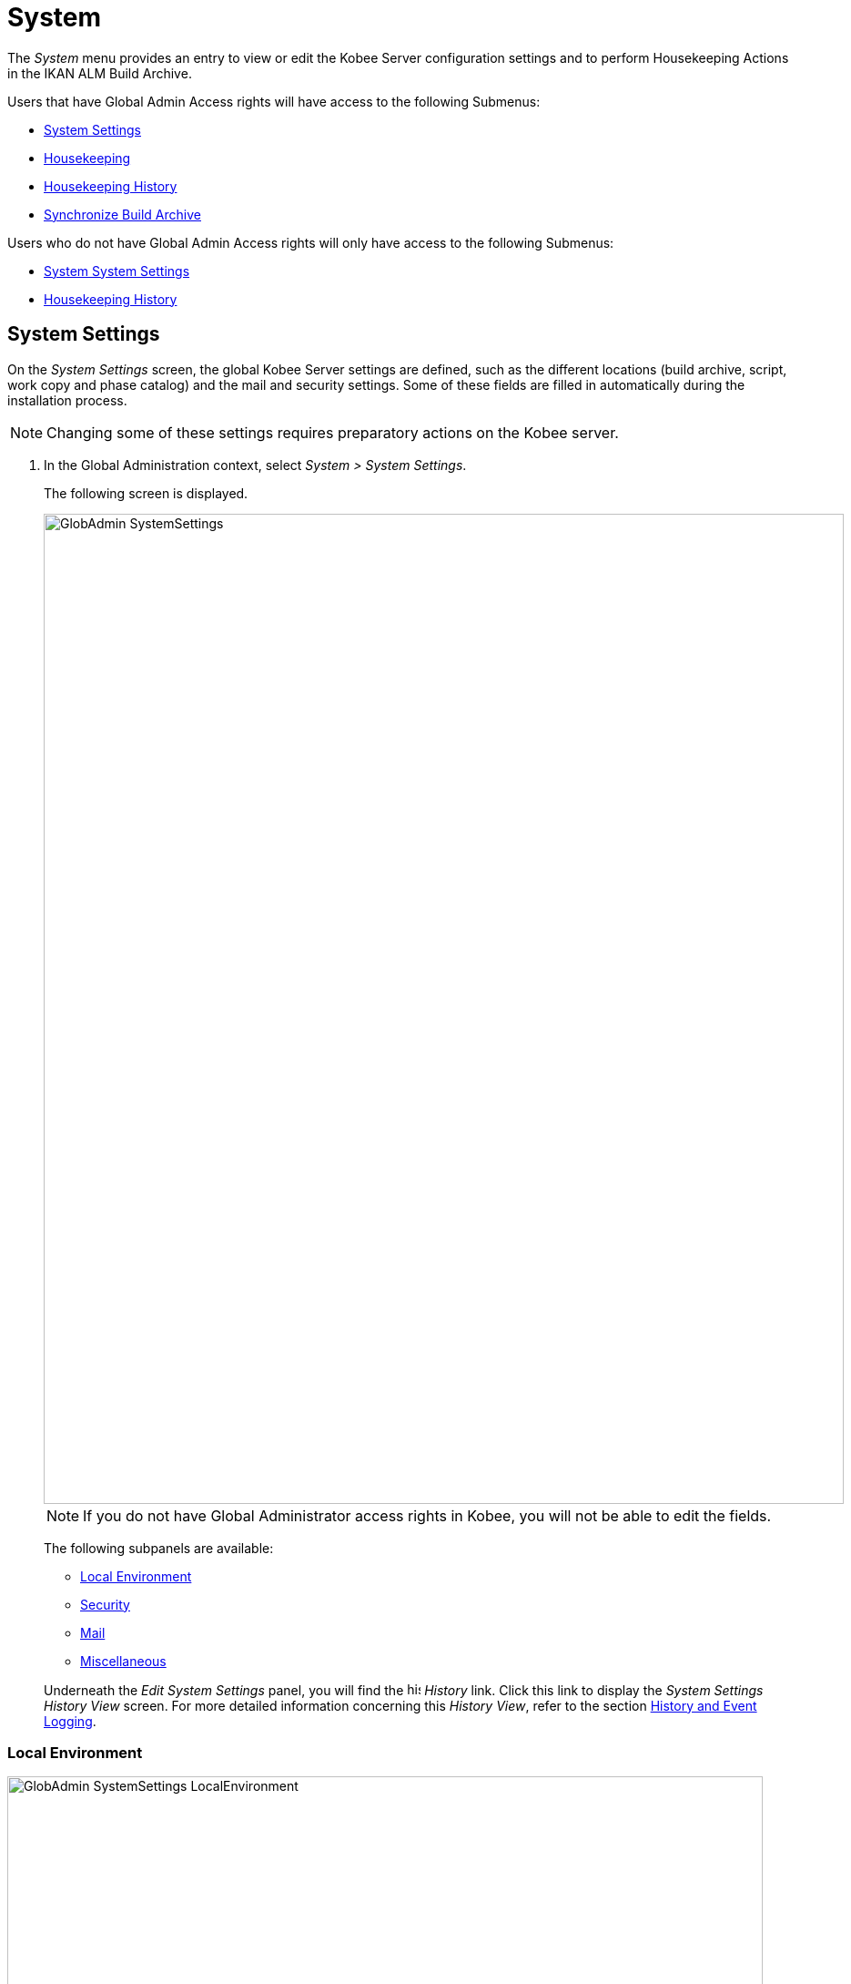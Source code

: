 // The imagesdir attribute is only needed to display images during offline editing. Antora neglects the attribute.
:imagesdir: ../images

[[_globadm_system_settings]]
[[_globadm_system]]
= System

The _System_ menu provides an entry to view or edit the Kobee Server configuration settings and to perform Housekeeping Actions in the IKAN ALM Build Archive. 

Users that have Global Admin Access rights will have access to the following Submenus:

* <<GlobAdm_System.adoc#_globadm_system_settings,System Settings>>
* <<GlobAdm_System.adoc#_globadm_system_housekeeping,Housekeeping>>
* <<GlobAdm_System.adoc#_globadm_system_housekeepinghistory,Housekeeping History>>
* <<GlobAdm_System.adoc#_globadm_system_synchronizebuildarchive,Synchronize Build Archive>>


Users who do not have Global Admin Access rights will only have access to the following Submenus:

* <<GlobAdm_System.adoc#_globadm_system_settings,System System Settings>>
* <<GlobAdm_System.adoc#_globadm_system_housekeepinghistory,Housekeeping History>>


[[_globadm_system_settings]]
== System Settings 
(((System Settings)))  (((Global Administration ,System Settings))) 

On the _System Settings_ screen, the global Kobee Server settings are defined, such as the different locations (build archive, script, work copy and phase catalog) and the mail and security settings.
Some of these fields are filled in automatically during the installation process.

[NOTE]
====
Changing some of these settings requires preparatory actions on the Kobee server.
====


. In the Global Administration context, select __System > System Settings__.
+
The following screen is displayed.
+
image::GlobAdmin-SystemSettings.png[,879,1087] 
+

[NOTE]
====
If you do not have Global Administrator access rights in Kobee, you will not be able to edit the fields.
====
+
The following subpanels are available:

* <<GlobAdm_System.adoc#_globadm_systemsettings_localenvironment,Local Environment>>
* <<GlobAdm_System.adoc#_globadm_systemsettings_security,Security>>
* <<GlobAdm_System.adoc#_globadm_systemsettings_mail,Mail>>
* <<GlobAdm_System.adoc#_globadm_systemsettings_miscellaneous,Miscellaneous>>

+
Underneath the _Edit System Settings_ panel, you will find the image:icons/history.gif[,15,15] _History_ link.
Click this link to display the _System Settings History
View_ screen.
For more detailed information concerning this __History View__, refer to the section <<App_HistoryEventLogging.adoc#_historyeventlogging,History and Event Logging>>.


[[_globadm_systemsettings_localenvironment]]
=== Local Environment


image::GlobAdmin-SystemSettings_LocalEnvironment.png[,830,399] 

The following fields are available on the __Local Environment__ subpanel:

[cols="1,1", frame="topbot", options="header"]
|===
| Field
| Description

|Kobee Server
|This field contains the name of the Machine currently hosting the Kobee Server.

Select another Machine Name from the drop-down list, if required.

Changing this field requires preliminary actions, like installing the Kobee Server on the new target Machine, migrating Local File Copy Locations and setting up the necessary VCR clients.

|Kobee URL
|In this field, enter the base Kobee URL.
This URL is used for creating hyperlinks in mails sent by Kobee (Approvals, Pre-Notifications, Post-Notifications, Level Request Success/Fail Notifications), for constructing the RSS feed link and for constructing the URIs for the IKAN ALM REST API.

|_Local File Copy Locations_
|These fields are used for Build and Deploy actions.

These locations are automatically synchronized with the built-in Local FileCopy transporter. <<GlobAdm_Transporters.adoc#_globadm_transporter_filecopy,FileCopy Transporters>>

|Work Copy Location
|This field contains the path to the Work Copy Location.

In preparation of the Build process, the Kobee Monitor places the sources (checked out sources from a VCR and sometimes also dependent build results) in a subdirectory of this location.
The tagging of the VCR after a successful Build is done from this location as well.

You can edit the location if required.

|Build Archive Location
|This field contains the path to the location of the Build Archive on the Kobee Server.

Build Results will be stored in or retrieved from this location.
They will be placed in a subdirectory per Project Stream and per Project.

If required, you can edit the location.

|Script Location
|This location can be used to store build and deploy scripts.

When the build or deploy script is not available in the sources or build result, it will be retrieved from this location.

You can edit the location if required.

This field allows that the Scripts are stored outside the Version Control Repository and managed on a (secured) central location.

|Phase Catalog Location
|This field contains the path to the location of the Phase Catalog on the Kobee Server.

Newly created Phases and Phases that have been imported will be stored in this location.

|*Relative Locations (Remote Transporters)*
|

These locations are used for all remote transport actions (SSH, FTP and FileCopy).

These locations are relative.
The complete path will be assembled as follows: the prefix path (as specified in the SSH, FTP or FileCopy Transporter definition) concatenated with the relative location defined on this _Local Environment_ tab.

Remote Transporters are activated by defining them as the Transporter Protocol when specifying the settings for a Machine. 

For more information, refer to the sections <<GlobAdm_Transporters.adoc#_globadm_transporters,Transporters>> and <<GlobAdm_Machines.adoc#_globadm_machines,Machines>>.

|Work Copy Location
|This field contains the location of the Work Copy displayed as a remote location.

This is the location where the VCR interface places the checked out sources or dependent build results on the Kobee Server, so that they are accessible for a remote IKAN ALM Agent handling a build process.

You can edit the location if required.

|Build Archive Location
|This field contains the location of the Build Archive displayed as remote location.

This is the location where the Builds are stored in or retrieved from by a remote Kobee Agent handling a build or deploy process.

You can edit the location if required.

|Script Location
|This field contains the location of the Build or Deploy Script displayed as a remote location.

Scripts will be retrieved from this location if they are not stored in the Version Control Repository.

You can edit the location if required.

This field allows that the Scripts are stored outside the Version Control Repository and managed on a (secured) central location.

|Phase Catalog Location
|This field contains the location of the Phase Catalog displayed as remote location.

Newly created Phases and Phases that have been imported will be stored in this location.
A remote Kobee Agent that needs to install a Phase will use this location to retrieve it.

|*Transporter Protocol Settings*
|

The Transporter Protocol defines how Sources and Build Results will be transported.

|SSH Port
|Specify the SSH Port Number.
This is only necessary if the SSH Server on the Kobee Server uses an SSH Port other than the default port number __22__.
An SSH Server daemon must be installed on the Kobee server in order to use SSH as a Transporter Protocol.

__Note: __This port number may be overwritten by the port number defined in the _Transporter_ definition. <<GlobAdm_Transporters.adoc#_globadm_secureshellcreate,Creating a Secure Shell Transporter>>

|FTP Port
|Specify the FTP Port Number.
This is only necessary if the FTP Server on the Kobee Server uses a TCP Port other than the default port number __21__.
An FTP server must be installed on the Kobee Server in order to use FTP as a Transporter protocol.

__Note: __This port number may be overwritten by the port number defined in the _Transporter_ definition. <<GlobAdm_Transporters.adoc#_globadm_ftpcreate,Creating an FTP Transporter>>
|===

[[_globadm_systemsettings_security]]
=== Security


image::GlobAdmin-SystemSettings_Security.png[,830,87] 

The following fields are available on the _Security_ subpanel.

[cols="1,1", frame="topbot", options="header"]
|===
| Field
| Description

|User Group with User Access Rights
|This field contains the name of the User Group to which all Users requiring access to Kobee must belong. Note that Users can also get access to IKAN ALM when they belong to a Nested User Group of the selected User Group.

You may select another User Group from the drop-down list, if required.

You may also leave this field empty.
In this case, all authenticated users will have User access rights to Kobee.

|User Group with Admin Access Rights
|This field contains the name of the User Group to which all Users requiring Administrator Rights must belong.
Note that this must be an _external_ User Group.

Only users belonging to this or a Nested User Group may create, edit and delete Global Administration definitions in Kobee.

You may select another _external_ User Group from the drop-down list, if required.

You may also leave this field empty.
In this case, all authenticated users will have Administrator access rights to Kobee.
|===

[[_globadm_systemsettings_mail]]
=== Mail

Kobee can send mails automatically or on demand to notify on failed or successful Builds and Deploys, to request an approval before delivering to a Test or Production Level, or just to notify connected users on changed settings. 

Settings for connecting to an external mail system can also be defined on the Mail tab.

[NOTE]
====
The Mail settings can be tested via the _Notify
Kobee Users_ submenu option. <<GlobAdm_Misc.adoc#_globadm_notifyusers,Notifying IKAN ALM Users>>
====


image::GlobAdmin-SystemSettings_Mail.png[,830,254] 

The following fields are available on the _Mail_ subpanel.

[cols="1,1", frame="topbot", options="header"]
|===
| Option
| Meaning

|SMTP Server
|Select the Machine name of the SMTP Mail Server.

|Port
|This field contains the SMTP Port number used by Kobee to connect to the Mail Server.

This field is optional, by default port 25 is used.

|Authentication Type
a|Select which Authentication Type is required:

* __Anonymous__: select this option, if the SMTP Server can be used without authentication.
* __Authentication__: select this option, if the SMTP Server requires authentication.

|User
|This field contains the User name used to authenticate on the SMTP Server.

This field is mandatory if _Authentication_ was chosen as Authentication Type.

|Password
|This field contains the masked Password used to authenticate on the SMTP Server.

This field is mandatory if _Authentication_ was chosen as Authentication Type.

The characters you enter are displayed as asterisks.

|Repeat Password
|In this field, re-enter the password used to authenticate on the SMTP Server.

|From User
|This field contains the _From:_ E-Mail Address used in Kobee notification e-mails.

|Content Type
|Indicates which templates will be used to compose notification and approval mail messages.

There are two options:
* _HTML:_ the templates containing HTML tags will be used.
* __Plain Text__: the templates without HTML tags will be used.

|Template Location
a|By default, the mail templates are located in the following directory:

_TOMCAT_HOME/webapps/alm/WEB-INF/classes/templates_

If you want to customize these templates, we advise you to change this location to a local directory on the Kobee Server.

The locale directories match the language settings of the user:

* _en_ for English
* _fr_ for French
* _de_ for German

If no match is found, the templates in the __default__ directory will be used.

For the HTML formatted templates, a ___html__ suffix is added before the _$$.$$vm_ extension.

For plain text templates, there is no such suffix.
|===

[[_globadm_systemsettings_miscellaneous]]
=== Miscellaneous


image::GlobAdmin-SystemSettings_Misc.png[,830,158] 

The following fields are available on the _Miscellanous_ subpanel:

[cols="1,1", frame="topbot", options="header"]
|===
| Field
| Meaning

|Auto Refresh Rate
|In this field, you can enter the number of seconds for the automatic refresh function on the <<Desktop_ManageDesktop.adoc#_managedesktop_desktopoverview,The Desktop Overview Screen>>, <<Desktop_LevelRequests.adoc#_desktop_lr_overviewscreen,Level Requests Overview>>,
<<Desktop_LevelRequests.adoc#_dekstop_lr_detailedoverview,Level Request Detail>>, <<Desktop_Packages.adoc#_desktop_packagedetails,Package Details>> and <<Desktop_LevelRequests.adoc#_desktop_lr_buildhistory,Build History Screen>>.

As a result, these overview screens will be refreshed each time the interval expires (if the user has activated the <<Desktop_AutoRefresh.adoc#_desktop_autorefresh,Auto Refresh function on his or her Desktop submenu>>).

If you do not want to allow the use of the Auto Refresh option, enter __0 __(zero) in this field.

|RSS Feed Enabled
|In this field you can enable the RSS functionality.

As a result an RSS button will become available on the user`'s _Level Requests Overview_ panel. 

By default the RSS Feeds are enabled.

For more information, refer to the section <<Desktop_LevelRequests.adoc#_desktop_lr_rssfeeds,The Kobee RSS Functionality>>.

|RESTful Web Services Enabled
a|The Kobee REST API enables you to interact with IKAN ALM programmatically and integrate its functionality in scripts, other applications or stand-alone apps. Interaction is possible with:

* Authentication
* Approvals
* Builds & Deploys
* Constants
* Level Requests and Creating Level Requests
* Git and Subversion Repositories
* Issue Tracking Systems
* Lifecycles
* Machines
* Packages
* Projects
* Project Import and Export
* Project Streams
* User Groups and Users

By default, this feature is disabled for security reasons.

The Kobee REST API is fully documented and, when Restful Web services are enabled, accessible through the web interface: _Help > REST API Documentation_.

|Secure Server-Agent Communication
|This field indicates whether or not the web services communication between the Kobee Web Application, IKAN ALM Server and IKAN ALM Agent is done through a secure channel. 

|Build/Deploy Parameter Prefix
|This option determines the value of the Kobee Build/Deploy parameters prefix (by default _alm_) and the name of the property file that is generated for _Execute Script_ Build or Deploy phases (by default _alm_ant.properties_ when you use an ANT Scripting Tool).

In case you are upgrading from a version prior to IKAN ALM 5.0 (predecessor of Kobee), this feature allows you to keep on working with the old _scm4all_ parameter prefix and the old _scm4all_ant.properties_ file, and not having to modify your Build and/or Deploy scripts.

_Note:_ This is a compatibility solution.
At a certain point in time, you will have to modify your scripts and use the new _alm_ prefix. 
|===

. Make the necessary changes on the different panels.
. Click _Save_ at the bottom of the screen.
+
You may also click _Refresh_ to retrieve the settings from the database.


[[_globadm_system_housekeeping]]
== Housekeeping 
(((Housekeeping)))  (((Global Administration ,Housekeeping))) 

The Housekeeping functionality allows you to manage the Build Archive.
A search can be performed locating Build Files that may no longer be needed.
These Build Files can be selected and marked for removal.
The system will then physically remove them from the Build Archive and set the Archive Status of the related Builds to "deleted", hereby avoiding these Builds to be used in further Deploys.

The _Housekeeping_ screen also shows information about the Build Archive, like the total number of build files in the Archive, the size of the Archive and the remaining free space on the hard drive where the Archive is located.

. In the Global Administration context, select__ System > Housekeeping__.
+
The __Housekeeping__ screen is displayed:
+
image::GlobAdm-Housekeeping-Screen.png[,1199,676] 
+
On top of the screen, the _Build Archive Info_ panel displays the following information.
+

[NOTE]
====
The _Build Archive Info_ is based on hardware data obtained from the Build Archive location on the Kobee Server.
This Build Archive location is defined in the _Local Environment_ tab of the System Settings. <<GlobAdm_System.adoc#_globadm_systemsettings_localenvironment,Local Environment>>
====
+

[cols="1,1", frame="none", options="header"]
|===
| Field
| Description

|Total Number of Build Files
|This field contains the total number of Build Files in the Build Archive.

|Total Archive Size
|This field indicates the total size (in a multiple of bytes) of the Build Archive.

|Free Space on Archive Disk
|This field indicates the remaining free space (in a multiple of bytes) on the hard drive where the Archive is located.
|===

. Define the required search criteria on the search panel.
+
The list of items on the overview will be automatically updated based on the selected criteria.
+
You can also:

* click the _Show/hide advanced options_ link to display or hide all available search criteria,
* click the _Search_ link to refresh the list based on the current search criteria,
* click the _Reset search_ link to clear the search fields.
+

You can enter or select several search criteria to narrow your search.

+
[cols="1,1", frame="none", options="header"]
|===
| Criterion
| Description

|Project Name
|Enter or select the name of the Project for which you want to display the Build Files.

|Project Stream Build Prefix
|Enter or select the Project Stream Build Prefix.

|Project Stream Build Suffix
|Enter or select the Project Stream Build Suffix.

|Build End Date
a|Specify the minimum age of the Build Files.

The possible values are:

* _None Specified_
+
No age specified, and the Build End Date/Time From and To fields will be ignored
* _Older than 3 years_
+
Only Build files older than 3 years will be displayed
* _Older than 1 year_
+
Only Build files older than 1 year will be displayed
* _Older than 3 months_
+
Only Build files older than 3 months will be displayed

|Build End Date/Time From
|If you want to specify a range of dates, enter in this field the first _Build End
Date/Time_ of the range.

You can also click the image:icons/calendar.gif[,18,19]  icon to select the Build End Date/Time.

Click the required date to copy it into the field.

The time will be set to the current time.
However you can still change the time manually.

This field will be ignored when a _Build
End Date_ field has been selected.

|Build End Date/Time To
|If you want to specify a range of dates, enter in this field the last _Build End
Date/Time_ of the range.

You can also click the image:icons/calendar.gif[,18,19]  icon to select the Build End Date/Time.

Click the required date to copy it into the field.

The time will be set to the current time.
However you can still change the time manually.

This field will be ignored when a _Build
End Date_ field has been selected.

|Size > (in Mb)
|Use this field to specify the minimum size of the Build Files to be displayed on the __Build
Files Overview__.

|Size < (in Mb)
|Use this field to specify the maximum size of the Build Files to be displayed on the __Build
Files Overview__.

|Deployed
|Select _Yes_ to display only the Build Files that have been deployed.

Select _No_ to display only the Build Files that have not been deployed.

If the option _All_ is selected, both the deployed and undeployed Build Files will be displayed.

|Level Request Status
a|Specify the status of the Level Request that created the Build Files.
Only Build Files that were created by a Level Request that currently has this status are displayed.

The possible values are:

* Success
* Warning
* Fail
* Run
* Awaiting Post-approval
* Rejected
* Aborted
* Aborting

|Level Name
|Enter or select the name of the Level for which you want to display the Build Files.

|Level Type
|Enter the Level Type (Build, Test or Production).

|Build Environment Name
|Enter or select the name of the Build Environment for which you want to display the Build Files.

|Show Hidden Project Streams
a|Indicate whether you want to display the hidden Project Streams or not.

* _Yes_
+
Hidden Project Streams will be displayed.
* _No_
+
Hidden Project Streams will not be displayed.
* _All_ (= default)
+
All Project Streams, hidden and unhidden, will be displayed.

|===

. Verify the search result on the __Build Files Overview__.
+
The _Build Files Overview_ panel lists the following information for each displayed Build File. 
+

[cols="1,1", frame="topbot", options="header"]
|===
| Field
| Description

|View Content
|Click the image:icons/view.gif[,15,15] _View_ link to view the content of the Build File. <<Desktop_LevelRequests.adoc#_desktop_lr_results,Results>>

|File Name
|The name of the Build File.

|Build Size
|The size of the Build File.

|Build End Date
|The date and time at which the Build execution ended.

|Project Stream
|The name of the Project Stream.

|Hidden
|Indication whether the Project Stream is hidden or not.

|Level Name
|The name of the Level.

|Build Environment Name
|The name of the Build Environment.

|Level Request OID
|This field displays the Level Request OID of the Build.
Click the link to display the details for this Level Request.

<<Desktop_LevelRequests.adoc#_dekstop_lr_detailedoverview,Level Request Detail>>

|Level Request Status
|This field contains the Level Request Status. <<Desktop_LevelRequests.adoc#_desktop_lr_overviewscreen,See Level Requests Overview screen>>

|Deployed
|This field indicates whether or not the Build has been used by a Deploy.
|===

. Select the Build Files to be deleted and click the _Delete_ button underneath the overview.
+
Select the check box in the table heading in order to select all the displayed Build Files.
. The _Confirm Build Files Deletion_ popup window is displayed.
+
image::GlobAdm-Housekeeping-Delete.png[,244,82] 
+
. Click __Delete __to confirm the deletion or __Back__ to return to the previous screen without deleting the Build Files.
+
When the delete is confirmed, the removal is executed.
The action is logged in the _Housekeeping History_ and the User is redirected to the _View Housekeeping Details_ screen where the result of the action is displayed.
+
image::GlobAdm-Housekeeping-Delete-Success.png[,1016,303] 


[[_globadm_system_housekeepinghistory]]
== Housekeeping History 
(((Housekeeping History)))  (((Global Administration ,Housekeeping History))) 

This functionality allows you to search for previously performed delete actions.

The _Housekeeping History_ screen displays the history of Housekeeping Actions that have been performed. 

It provides a _Search_ panel where the User can enter search criteria to restrict the list of displayed History Actions.

. In the Global Administration context, select__ System > Housekeeping History__.
+
The __Housekeeping History__ screen is displayed:
+
image::GlobAdm-HousekeepingHistory-Screen.png[,650,352] 
+
. Define the required search criteria on the search panel.
+
The list of items on the overview will be automatically updated based on the selected criteria.
+
You can also:

* click the _Search_ link to refresh the list based on the current search criteria,
* click the _Reset search_ link to clear the search fields.
+
You can enter or select several search criteria to narrow your search.

+
[cols="1,1", frame="none", options="header"]
|===
| Criterion
| Description

|User ID
|Enter or select the ID of the User whose Housekeeping Actions you want to display.

|Delete Status
|This field indicates the Delete status

|Start From
|If you want to specify a range of dates, enter in this field the start _Date/Time_ of the range.

You can also click the image:icons/calendar.gif[,18,19]  icon to select the Date/Time. 

Click the required date to copy it into the field.

The time will be set to _0:0_ (midnight). However you can still change the time manually.

|Start To 
|If you want to specify a range of dates, enter in this field the end _Date/Time_ of the range.

You can also click the image:icons/calendar.gif[,18,19]  icon to select the Date/Time. 

Click the required date to copy it into the field.

The time will be set to _0:0_ (midnight). However you can still change the execution time manually.
|===

. Verify the search result on the __Housekeeping Actions Overview__.
+
The _Housekeeping Actions Overview_ panel lists the following information for each displayed Housekeeping Action.
+

[cols="1,1", frame="topbot", options="header"]
|===
| Field
| Description

|Action Type
|This field contains the type of the Housekeeping Action.

|Start Date/Time
|This field indicates the date and time when the Housekeeping Action started.

|User ID
|This field displays the ID of the User who performed the Housekeeping Action.

|Delete Status
a|This field indicates the Delete status.

Possible statuses are:

* Success
* Warning
* Error

|===

. You can click the image:icons/view.gif[,15,15] _View_ link to display the _View Housekeeping Details_ screen.
+
image::GlobAdm-HousekeepingHistory-Details_success.png[,1015,357] 
+
image::GlobAdm-HousekeepingHistory-Details_error.png[,1015,324] 


[[_globadm_system_synchronizebuildarchive]]
== Synchronize Build Archive 
(((Synchronize Build Archive)))  (((Global Administration ,Synchronize Build Archive))) 

The _Synchronize Build Archive_ screen allows an Kobee Administrator to synchronize the physical representation of the Build Archive on the file system with the logical representation of the Build Archive in the IKAN ALM database.

For example, a Build File that was manually deleted on the file system (using the OS delete command) will still have its Archive Status set to "`Present`" in the Kobee database.
During synchronization the status will be set to "`Non existing`".

. In the Global Administration context, select__ System > Synchronize Build Archive__.
+
The __Synchronize Build Archive__ screen is displayed:
+
image::GlobAdm-SynchBuildArchive-screen.png[,1104,621] 
+
. Define the required search criteria on the search panel.
+
The list of items on the overview will be automatically updated based on the selected criteria.
+
You can also:

* click the _Show/hide advanced options_ link to display or hide all available search criteria,
* click the _Search_ link to refresh the list based on the current search criteria,
* click the _Reset search_ link to clear the search fields.

+
You can enter or select several search criteria to narrow your search. 

+
[cols="1,1", frame="none", options="header"]
|===
| Criterion
| Description

|Name
|Specify the name of the Project.

|VCR Project Name
|Specify the VCR Project Name.

|Show Hidden Projects
a|Indicate whether you want to display the hidden Projects or not.

* _Yes_
+
Hidden Projects will be displayed.
* _No_ (= default)
+
Hidden Projects will not be displayed.
* _All_
+
All Projects, hidden and unhidden, will be displayed.

|Description
|Specify the description of the Project.

|VCR
|Select the VCR from the drop-down list.

|Locked
|Specify whether the Project is locked or not.
|===

. Verify the search result on the __Projects Overview__.
+
The _Projects Overview_ panel lists the following information for each displayed Build File.
+

[cols="1,1", frame="topbot", options="header"]
|===
| Field
| Description

|Name
|This field contains the Project Name.

|Description
|This field contains the Project Description.

|VCR
|This field contains the VCR used for the Project.

|VCR Project Name
|This field contains the VCR Project Name.

|Locked
a|This field indicates whether or not the Project is locked:

* If it is locked, this field contains the locked icon (image:icons/locked.gif[,15,15] ). 
* If it is not locked, this field remains empty.

|Hidden
|This field indicates whether the Project is hidden or not.

|User Access
|This field contains the name of the User Group whose members have regular access rights to this Project.

|Admin Access
|This field contains the name of the User Group whose members have administrative access rights to this Project.
|===

. Select the Projects to be synchronized and click the _Synchronize_ button underneath the overview.
+
Select the check box in the column header to select all Projects for synchronization.
+

[NOTE]
====
In order to not overburden the Kobee Server, it is best to limit the number of selected Projects and split up the Build Archive Synchronization in several steps.
====

. The _Synchronize Build Archive Log_ screen is displayed.
+
image::GlobAdm-SynchBuildArchive-synchronize.png[,883,249] 
+
The extra field _Synchronizing Status_ is displayed for each Project on the _Project Synchronization_ panel.
+
It can have the following values:

* __Done__: The Project has been synchronized successfully.
* __Synchronizing... __: The Project is currently being synchronized.
* __Waiting__: The synchronization of this Project has not yet started.
* __Error__: There was a problem synchronizing the Project.

. Click __Refresh__ to update the Synchronization statuses.
